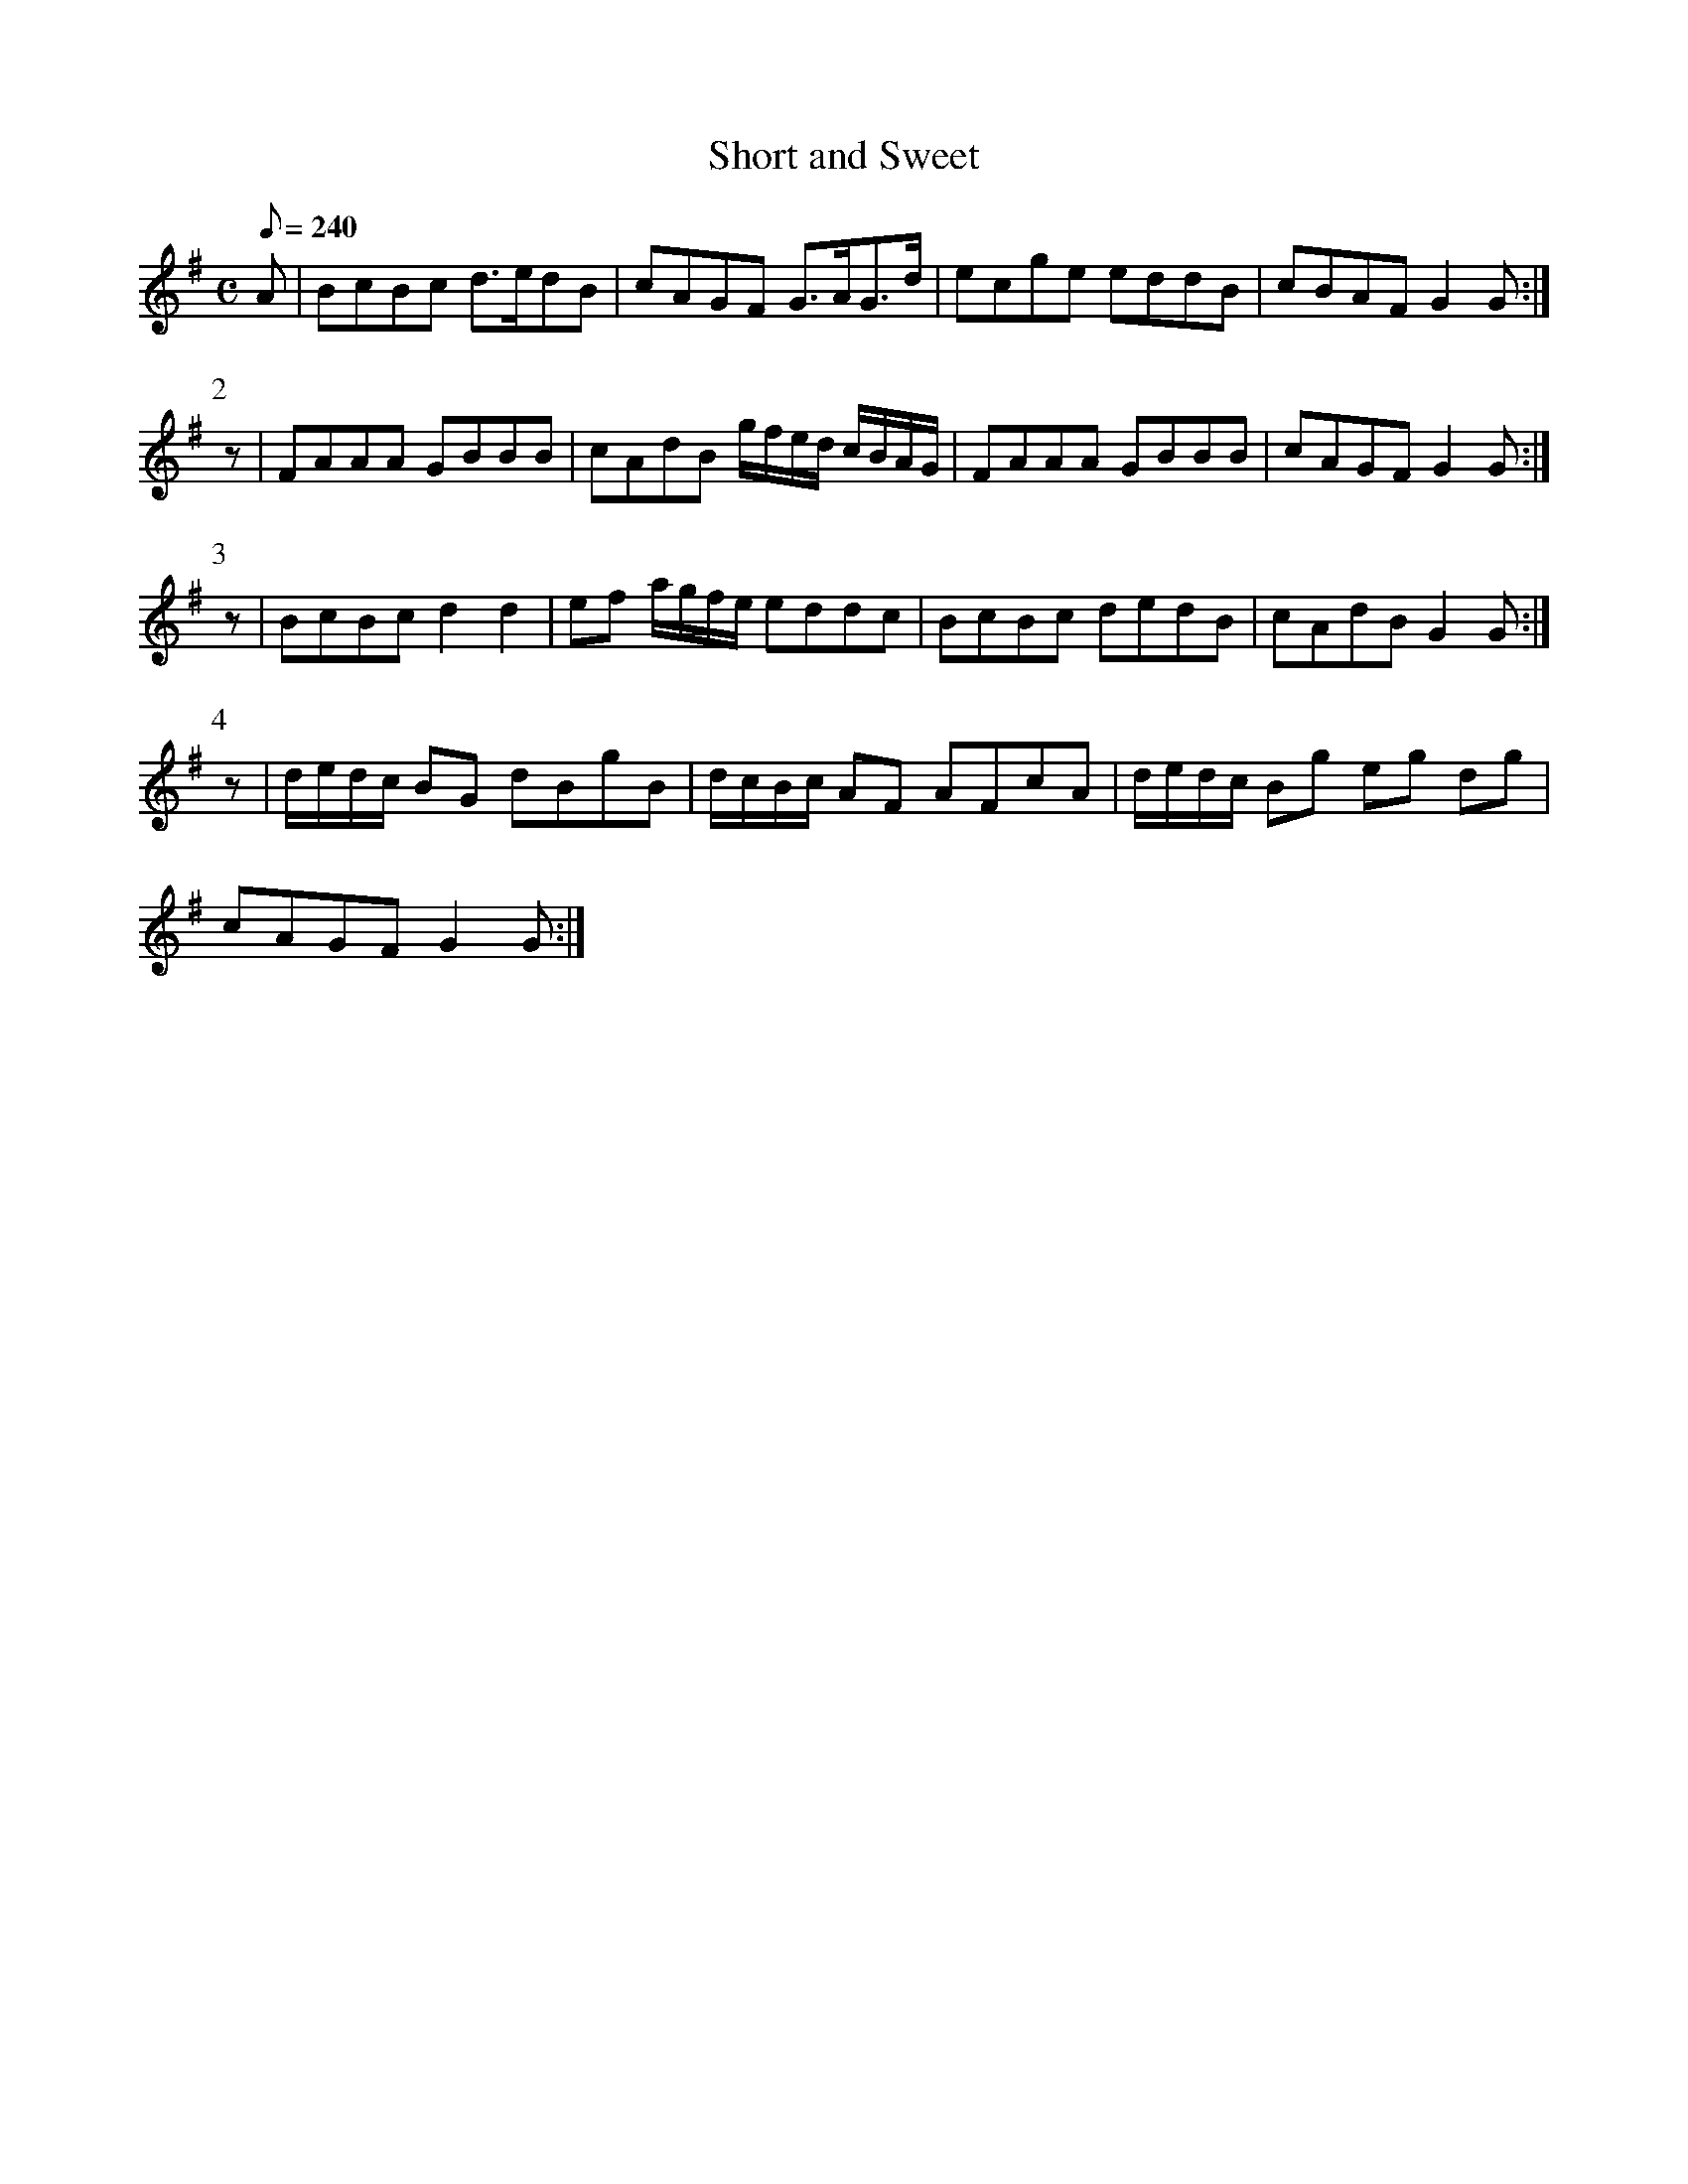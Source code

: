 X:166
T: Short and Sweet
N: O'Farrell's Pocket Companion v.2 (Sky ed. p.83-4)
M: C
L: 1/8
R: hornpipe % ?
Q: 240
K: G
A|BcBc d>edB|cAGF G>AG>d|ecge eddB|cBAF G2G :|
P:2
z|FAAA GBBB|cAdB g/f/e/d/ c/B/A/G/|FAAA GBBB|cAGF G2G :|
P:3
z|BcBc d2d2|ef a/g/f/e/ eddc|BcBc dedB|cAdB G2G :|
P:4
z|d/e/d/c/ BG dBgB|d/c/B/c/ AF AFcA|d/e/d/c/ Bg eg dg|
cAGF G2G :|
